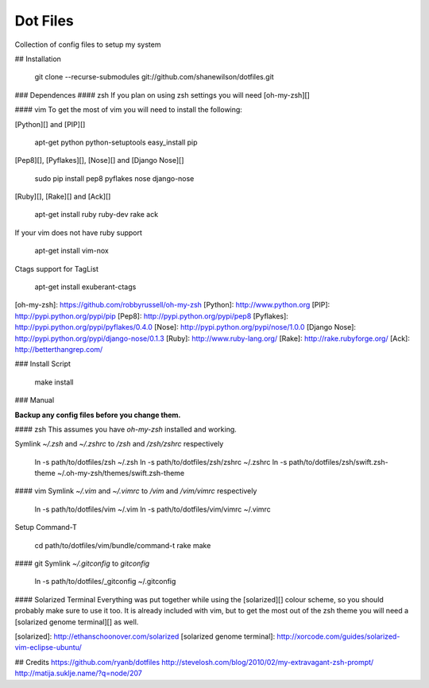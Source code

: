 Dot Files
=========

Collection of config files to setup my system

## Installation

    git clone --recurse-submodules git://github.com/shanewilson/dotfiles.git

### Dependences
#### zsh
If you plan on using zsh settings you will need [oh-my-zsh][]

#### vim
To get the most of vim you will need to install the following:

[Python][] and [PIP][]

    apt-get python python-setuptools
    easy_install pip

[Pep8][], [Pyflakes][], [Nose][] and [Django Nose][]

    sudo pip install pep8 pyflakes nose django-nose

[Ruby][], [Rake][] and [Ack][]

    apt-get install ruby ruby-dev rake ack

If your vim does not have ruby support

    apt-get install vim-nox

Ctags support for TagList

    apt-get install exuberant-ctags

[oh-my-zsh]: https://github.com/robbyrussell/oh-my-zsh
[Python]: http://www.python.org
[PIP]: http://pypi.python.org/pypi/pip
[Pep8]: http://pypi.python.org/pypi/pep8
[Pyflakes]: http://pypi.python.org/pypi/pyflakes/0.4.0
[Nose]: http://pypi.python.org/pypi/nose/1.0.0
[Django Nose]: http://pypi.python.org/pypi/django-nose/0.1.3
[Ruby]: http://www.ruby-lang.org/
[Rake]: http://rake.rubyforge.org/
[Ack]: http://betterthangrep.com/

### Install Script

    make install

### Manual

**Backup any config files before you change them.**

#### zsh
This assumes you have *oh-my-zsh* installed and working.

Symlink *~/.zsh* and *~/.zshrc* to */zsh* and */zsh/zshrc* respectively

    ln -s path/to/dotfiles/zsh ~/.zsh
    ln -s path/to/dotfiles/zsh/zshrc ~/.zshrc
    ln -s path/to/dotfiles/zsh/swift.zsh-theme ~/.oh-my-zsh/themes/swift.zsh-theme

#### vim
Symlink *~/.vim* and *~/.vimrc* to */vim* and */vim/vimrc* respectively

    ln -s path/to/dotfiles/vim ~/.vim
    ln -s path/to/dotfiles/vim/vimrc ~/.vimrc

Setup Command-T

    cd path/to/dotfiles/vim/bundle/command-t
    rake make

#### git
Symlink *~/.gitconfig* to *\gitconfig*

    ln -s path/to/dotfiles/_gitconfig ~/.gitconfig

#### Solarized Terminal
Everything was put together while using the [solarized][] colour scheme, so you should probably make sure to use it too. It is already included with vim, but to get the most out of the zsh theme you will need a [solarized genome terminal][] as well.

[solarized]: http://ethanschoonover.com/solarized
[solarized genome terminal]: http://xorcode.com/guides/solarized-vim-eclipse-ubuntu/

## Credits
https://github.com/ryanb/dotfiles  
http://stevelosh.com/blog/2010/02/my-extravagant-zsh-prompt/  
http://matija.suklje.name/?q=node/207  
